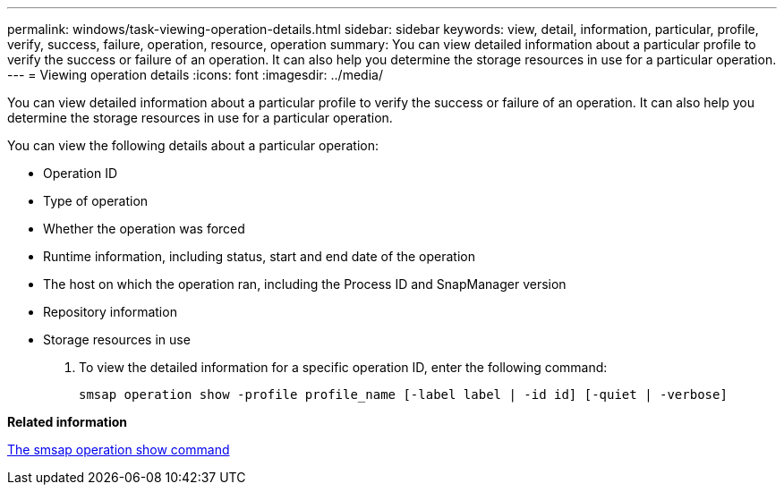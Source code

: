 ---
permalink: windows/task-viewing-operation-details.html
sidebar: sidebar
keywords: view, detail, information, particular, profile, verify, success, failure, operation, resource, operation
summary: You can view detailed information about a particular profile to verify the success or failure of an operation. It can also help you determine the storage resources in use for a particular operation.
---
= Viewing operation details
:icons: font
:imagesdir: ../media/

[.lead]
You can view detailed information about a particular profile to verify the success or failure of an operation. It can also help you determine the storage resources in use for a particular operation.

You can view the following details about a particular operation:

* Operation ID
* Type of operation
* Whether the operation was forced
* Runtime information, including status, start and end date of the operation
* The host on which the operation ran, including the Process ID and SnapManager version
* Repository information
* Storage resources in use

. To view the detailed information for a specific operation ID, enter the following command:
+
`smsap operation show -profile profile_name [-label label | -id id] [-quiet | -verbose]`

*Related information*

xref:reference-the-smosmsap-operation-show-command.adoc[The smsap operation show command]
